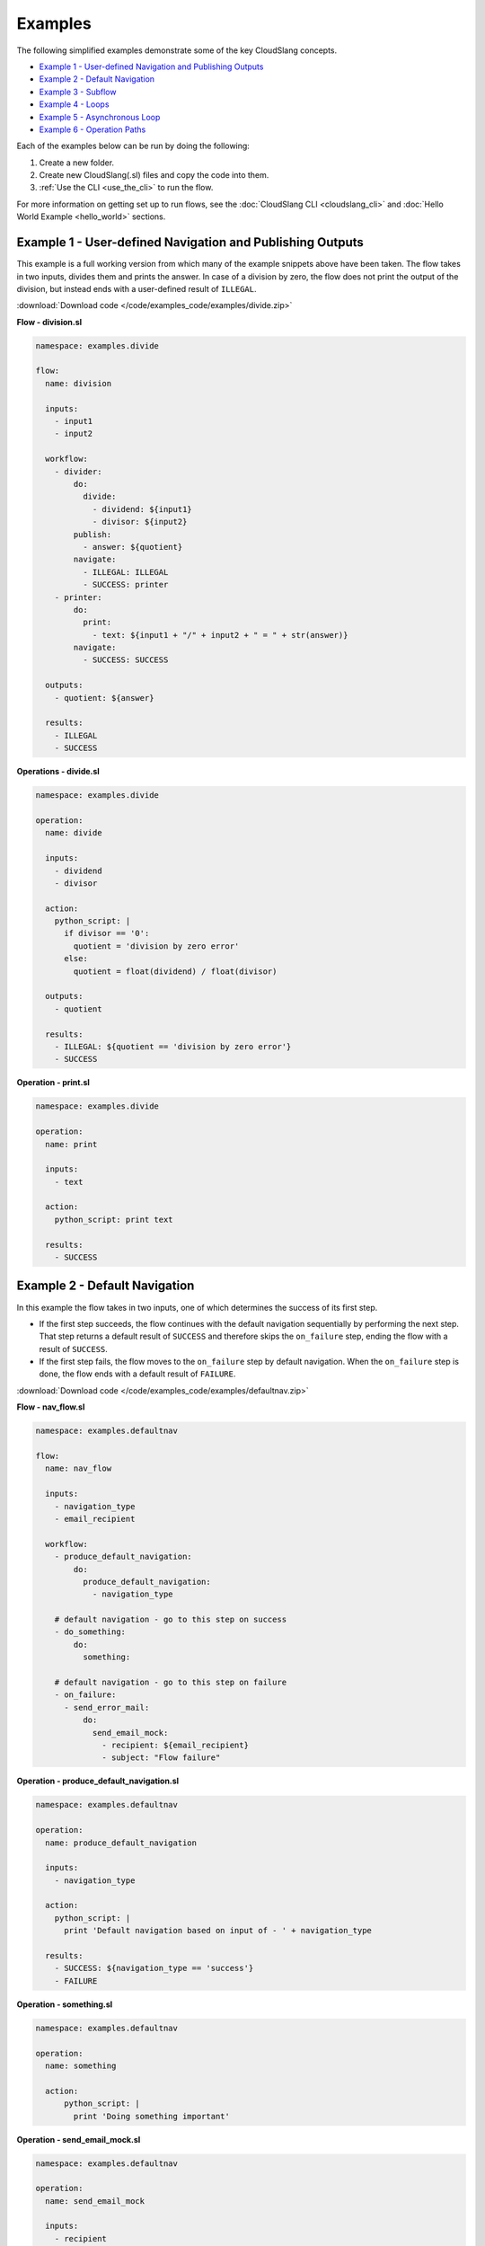 Examples
++++++++

The following simplified examples demonstrate some of the key CloudSlang
concepts.

-  `Example 1 - User-defined Navigation and Publishing
   Outputs <#example-1-user-defined-navigation-and-publishing-outputs>`__
-  `Example 2 - Default Navigation <#example-2-default-navigation>`__
-  `Example 3 - Subflow <#example-3-subflow>`__
-  `Example 4 - Loops <#example-4-loops>`__
-  `Example 5 - Asynchronous Loop <#example-5-asynchronous-loop>`__
-  `Example 6 - Operation Paths <#example-6-operation-paths>`__

Each of the examples below can be run by doing the following:

1. Create a new folder.
2. Create new CloudSlang(.sl) files and copy the code into them.
3. :ref:`Use the CLI <use_the_cli>` to run the flow.

For more information on getting set up to run flows, see the :doc:`CloudSlang
CLI <cloudslang_cli>` and :doc:`Hello World Example <hello_world>` sections.

Example 1 - User-defined Navigation and Publishing Outputs
==========================================================

This example is a full working version from which many of the example
snippets above have been taken. The flow takes in two inputs, divides
them and prints the answer. In case of a division by zero, the flow does
not print the output of the division, but instead ends with a
user-defined result of ``ILLEGAL``.

:download:`Download code </code/examples_code/examples/divide.zip>`

**Flow - division.sl**

.. code-block:: yaml

    namespace: examples.divide

    flow:
      name: division

      inputs:
        - input1
        - input2

      workflow:
        - divider:
            do:
              divide:
                - dividend: ${input1}
                - divisor: ${input2}
            publish:
              - answer: ${quotient}
            navigate:
              - ILLEGAL: ILLEGAL
              - SUCCESS: printer
        - printer:
            do:
              print:
                - text: ${input1 + "/" + input2 + " = " + str(answer)}
            navigate:
              - SUCCESS: SUCCESS

      outputs:
        - quotient: ${answer}

      results:
        - ILLEGAL
        - SUCCESS


**Operations - divide.sl**

.. code-block:: yaml

    namespace: examples.divide

    operation:
      name: divide

      inputs:
        - dividend
        - divisor

      action:
        python_script: |
          if divisor == '0':
            quotient = 'division by zero error'
          else:
            quotient = float(dividend) / float(divisor)

      outputs:
        - quotient

      results:
        - ILLEGAL: ${quotient == 'division by zero error'}
        - SUCCESS

**Operation - print.sl**

.. code-block:: yaml

    namespace: examples.divide

    operation:
      name: print

      inputs:
        - text

      action:
        python_script: print text

      results:
        - SUCCESS

Example 2 - Default Navigation
==============================

In this example the flow takes in two inputs, one of which determines
the success of its first step.

-  If the first step succeeds, the flow continues with the default
   navigation sequentially by performing the next step. That step
   returns a default result of ``SUCCESS`` and therefore skips the
   ``on_failure`` step, ending the flow with a result of ``SUCCESS``.
-  If the first step fails, the flow moves to the ``on_failure`` step by
   default navigation. When the ``on_failure`` step is done, the flow
   ends with a default result of ``FAILURE``.

:download:`Download code </code/examples_code/examples/defaultnav.zip>`

**Flow - nav_flow.sl**

.. code-block:: yaml

    namespace: examples.defaultnav

    flow:
      name: nav_flow

      inputs:
        - navigation_type
        - email_recipient

      workflow:
        - produce_default_navigation:
            do:
              produce_default_navigation:
                - navigation_type

        # default navigation - go to this step on success
        - do_something:
            do:
              something:

        # default navigation - go to this step on failure
        - on_failure:
          - send_error_mail:
              do:
                send_email_mock:
                  - recipient: ${email_recipient}
                  - subject: "Flow failure"

**Operation - produce_default_navigation.sl**

.. code-block:: yaml

    namespace: examples.defaultnav

    operation:
      name: produce_default_navigation

      inputs:
        - navigation_type

      action:
        python_script: |
          print 'Default navigation based on input of - ' + navigation_type

      results:
        - SUCCESS: ${navigation_type == 'success'}
        - FAILURE

**Operation - something.sl**

.. code-block:: yaml

    namespace: examples.defaultnav

    operation:
      name: something

      action:
          python_script: |
            print 'Doing something important'

**Operation - send_email_mock.sl**

.. code-block:: yaml

    namespace: examples.defaultnav

    operation:
      name: send_email_mock

      inputs:
        - recipient
        - subject

      action:
        python_script: |
          print 'Email sent to ' + recipient + ' with subject - ' + subject

Example 3 - Subflow
===================

This example uses the flow from **Example 1** as a subflow. It takes in
four numbers (or uses default ones) to call ``division_flow`` twice. If
either division returns the ``ILLEGAL`` result, navigation is routed to
the ``on_failure`` step and the flow ends with a result of ``FAILURE``.
If both divisions are successful, the ``on_failure`` step is skipped and
the flow ends with a result of ``SUCCESS``.

.. note::

   To run this flow, the files from **Example 1** should be
   placed in the same folder as this flow file or use the ``--cp`` flag at
   the command line.

:download:`Download code </code/examples_code/examples/divide.zip>`

**Flow - master_divider.sl**

.. code-block:: yaml

    namespace: examples.divide

    flow:
      name: master_divider

      inputs:
        - dividend1: "3"
        - divisor1: "2"
        - dividend2: "1"
        - divisor2: "0"

      workflow:
        - division1:
            do:
              division:
                - input1: ${dividend1}
                - input2: ${divisor1}
            publish:
              - ans: ${quotient}
            navigate:
              - SUCCESS: division2
              - ILLEGAL: failure_step
        - division2:
            do:
              division:
                - input1: ${dividend2}
                - input2: ${divisor2}
            publish:
              - ans: ${quotient}
            navigate:
              - SUCCESS: SUCCESS
              - ILLEGAL: failure_step
        - on_failure:
          - failure_step:
              do:
                print:
                  - text: ${ans}

Example 4 - Loops
=================

This example demonstrates the different types of values that can be
looped on and various methods for handling loop breaks.

:download:`Download code </code/examples_code/examples/loops.zip>`

**Flow - loops.sl**

.. code-block:: yaml

    namespace: examples.loops

    flow:
      name: loops

      inputs:
        - sum:
            default: 0
            overridable: false

      workflow:
        - fail3a:
            loop:
              for: value in [1,2,3,4,5]
              do:
                fail3:
                  - text: ${value}
            navigate:
              - SUCCESS: fail3b
              - FAILURE: fail3b
        - fail3b:
            loop:
              for: value in [1,2,3,4,5]
              do:
                fail3:
                  - text: ${value}
              break: []
        - custom3:
            loop:
              for: value in "1,2,3,4,5"
              do:
                custom3:
                  - text: ${value}
              break:
                - CUSTOM
            navigate:
              - CUSTOM: aggregate
              - SUCCESS: skip_this
        - skip_this:
            do:
              print:
                - text: "This will not run."
        - aggregate:
            loop:
              for: value in range(1,6)
              do:
                print:
                  - text: ${value}
                  - sum
              publish:
                - sum: ${sum + out}
        - print:
            do:
              print:
                - text: ${sum}

**Operation - custom3.sl**

.. code-block:: yaml

    namespace: examples.loops

    operation:
      name: custom3

      inputs:
        - text

      action:
        python_script: print text

      results:
        - CUSTOM: ${int(text) == 3}
        - SUCCESS

**Operation - print.sl**

.. code-block:: yaml

    namespace: examples.loops

    operation:
      name: print

      inputs:
        - text

      action:
        python_script: print text

      outputs:
        - out: ${text}

      results:
        - SUCCESS

.. _example_asynchronous_loop:

Example 5 - Asynchronous Loop
=============================

This example demonstrates the usage of an asynchronous loop including
aggregation.

:download:`Download code </code/examples_code/examples/async.zip>`

**Flow - async_loop_aggregate.sl**

.. code-block:: yaml

    namespace: examples.async

    flow:
      name: async_loop_aggregate

      inputs:
      - values: [1,2,3,4]

      workflow:
        - print_values:
            async_loop:
              for: value in values
              do:
                print_branch:
                  - ID: ${value}
              publish:
                - name
                - num
            aggregate:
                - name_list: ${map(lambda x:str(x['name']), branches_context)}
                - first_name: ${branches_context[0]['name']}
                - last_name: ${branches_context[-1]['name']}
                - total: ${sum(map(lambda x:x['num'], branches_context))}

      outputs:
        - name_list
        - first_name
        - last_name
        - total

**Operation - print_branch.sl**

.. code-block:: yaml

    namespace: examples.async

    operation:
      name: print_branch

      inputs:
        - ID

      action:
        python_script: |
            name = 'branch ' + str(ID)
            print 'Hello from ' + name

      outputs:
        - name
        - num: ${ID}

.. _example_operation_paths:

Example 6 - Operation Paths
===========================

This example demonstrates the various ways to reference an operation or
subflow from a flow step.

This example uses the following folder structure:

-  examples

   -  paths

      -  flow.sl
      -  op1.sl
      -  folder_a

         -  op2.sl

      -  folder_b

         -  op3.sl
         -  folder_c

            -  op4.sl

:download:`Download code </code/examples_code/examples/paths.zip>`

**Flow - flow.sl**

.. code-block:: yaml

    namespace: examples.paths

    imports:
      alias: examples.paths.folder_b

    flow:
      name: flow

      workflow:
        - default_path:
            do:
              op1:
                - text: "default path"
        - fully_qualified_path:
            do:
              examples.paths.folder_a.op2:
                - text: "fully qualified path"
        - using_alias:
            do:
              alias.op3:
                - text: "using alias"
        - alias_continuation:
            do:
              alias.folder_c.op4:
                - text: "alias continuation"

**Operation - op1.sl**

.. code-block:: yaml

    namespace: examples.paths

    operation:
      name: op1

      inputs:
        - text

      action:
        python_script: print text

**Operation - op2.sl**

.. code-block:: yaml

    namespace: examples.paths.folder_a

    operation:
      name: op2

      inputs:
        - text

      action:
        python_script: print text

**Operation - op3.sl**

.. code-block:: yaml

    namespace: examples.paths.folder_b

    operation:
      name: op3

      inputs:
        - text

      action:
        python_script: print text

**Operation - op4.sl**

.. code-block:: yaml

    namespace: examples.paths.folder_b.folder_c

    operation:
      name: op4

      inputs:
        - text

      action:
        python_script: print text
